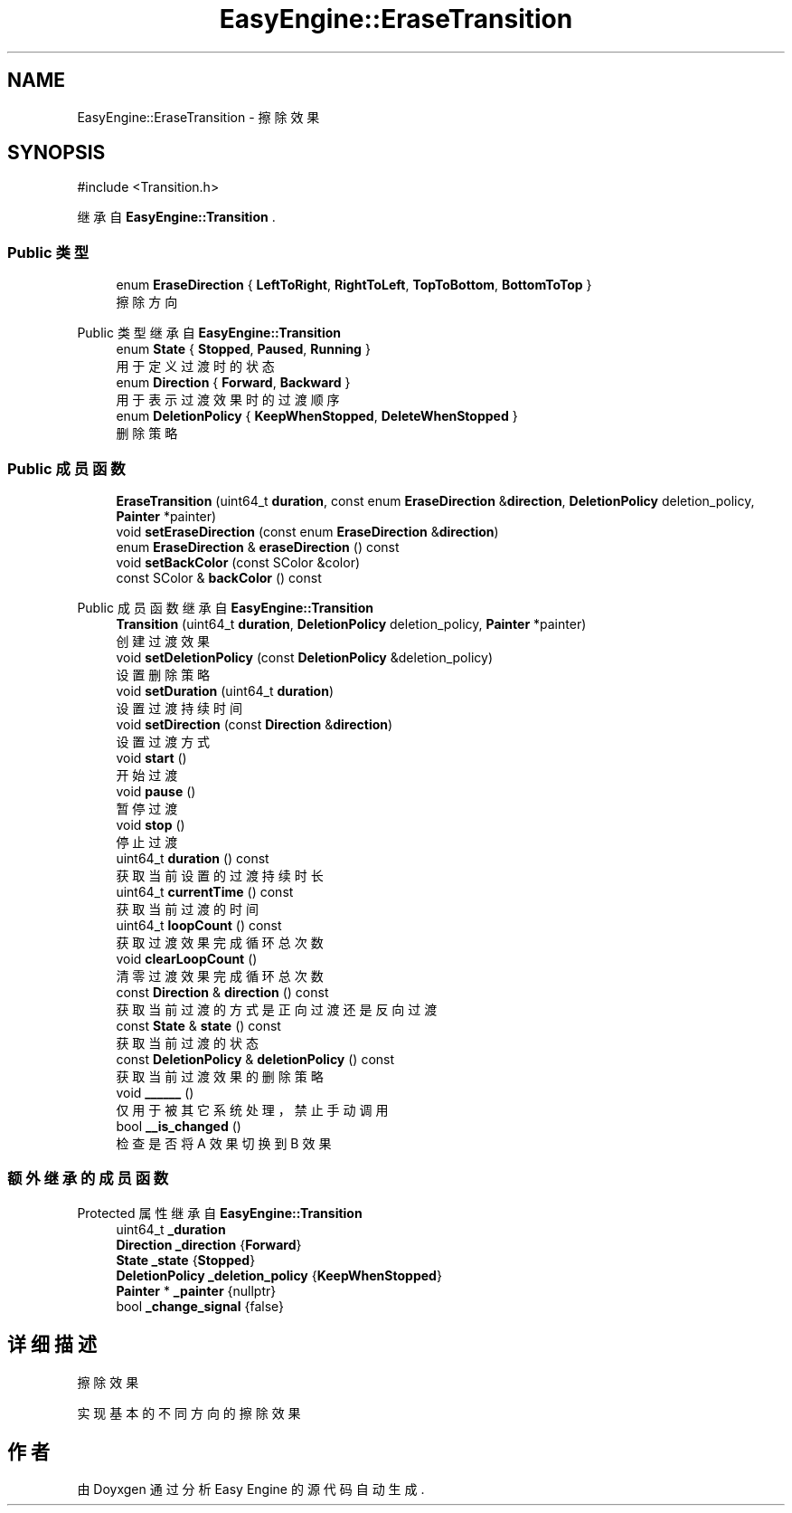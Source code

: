 .TH "EasyEngine::EraseTransition" 3 "Version 1.0.1-beta" "Easy Engine" \" -*- nroff -*-
.ad l
.nh
.SH NAME
EasyEngine::EraseTransition \- 擦除效果  

.SH SYNOPSIS
.br
.PP
.PP
\fR#include <Transition\&.h>\fP
.PP
继承自 \fBEasyEngine::Transition\fP \&.
.SS "Public 类型"

.in +1c
.ti -1c
.RI "enum \fBEraseDirection\fP { \fBLeftToRight\fP, \fBRightToLeft\fP, \fBTopToBottom\fP, \fBBottomToTop\fP }"
.br
.RI "擦除方向 "
.in -1c

Public 类型 继承自 \fBEasyEngine::Transition\fP
.in +1c
.ti -1c
.RI "enum \fBState\fP { \fBStopped\fP, \fBPaused\fP, \fBRunning\fP }"
.br
.RI "用于定义过渡时的状态 "
.ti -1c
.RI "enum \fBDirection\fP { \fBForward\fP, \fBBackward\fP }"
.br
.RI "用于表示过渡效果时的过渡顺序 "
.ti -1c
.RI "enum \fBDeletionPolicy\fP { \fBKeepWhenStopped\fP, \fBDeleteWhenStopped\fP }"
.br
.RI "删除策略 "
.in -1c
.SS "Public 成员函数"

.in +1c
.ti -1c
.RI "\fBEraseTransition\fP (uint64_t \fBduration\fP, const enum \fBEraseDirection\fP &\fBdirection\fP, \fBDeletionPolicy\fP deletion_policy, \fBPainter\fP *painter)"
.br
.ti -1c
.RI "void \fBsetEraseDirection\fP (const enum \fBEraseDirection\fP &\fBdirection\fP)"
.br
.ti -1c
.RI "enum \fBEraseDirection\fP & \fBeraseDirection\fP () const"
.br
.ti -1c
.RI "void \fBsetBackColor\fP (const SColor &color)"
.br
.ti -1c
.RI "const SColor & \fBbackColor\fP () const"
.br
.in -1c

Public 成员函数 继承自 \fBEasyEngine::Transition\fP
.in +1c
.ti -1c
.RI "\fBTransition\fP (uint64_t \fBduration\fP, \fBDeletionPolicy\fP deletion_policy, \fBPainter\fP *painter)"
.br
.RI "创建过渡效果 "
.ti -1c
.RI "void \fBsetDeletionPolicy\fP (const \fBDeletionPolicy\fP &deletion_policy)"
.br
.RI "设置删除策略 "
.ti -1c
.RI "void \fBsetDuration\fP (uint64_t \fBduration\fP)"
.br
.RI "设置过渡持续时间 "
.ti -1c
.RI "void \fBsetDirection\fP (const \fBDirection\fP &\fBdirection\fP)"
.br
.RI "设置过渡方式 "
.ti -1c
.RI "void \fBstart\fP ()"
.br
.RI "开始过渡 "
.ti -1c
.RI "void \fBpause\fP ()"
.br
.RI "暂停过渡 "
.ti -1c
.RI "void \fBstop\fP ()"
.br
.RI "停止过渡 "
.ti -1c
.RI "uint64_t \fBduration\fP () const"
.br
.RI "获取当前设置的过渡持续时长 "
.ti -1c
.RI "uint64_t \fBcurrentTime\fP () const"
.br
.RI "获取当前过渡的时间 "
.ti -1c
.RI "uint64_t \fBloopCount\fP () const"
.br
.RI "获取过渡效果完成循环总次数 "
.ti -1c
.RI "void \fBclearLoopCount\fP ()"
.br
.RI "清零过渡效果完成循环总次数 "
.ti -1c
.RI "const \fBDirection\fP & \fBdirection\fP () const"
.br
.RI "获取当前过渡的方式是正向过渡还是反向过渡 "
.ti -1c
.RI "const \fBState\fP & \fBstate\fP () const"
.br
.RI "获取当前过渡的状态 "
.ti -1c
.RI "const \fBDeletionPolicy\fP & \fBdeletionPolicy\fP () const"
.br
.RI "获取当前过渡效果的删除策略 "
.ti -1c
.RI "void \fB______\fP ()"
.br
.RI "仅用于被其它系统处理，禁止手动调用 "
.ti -1c
.RI "bool \fB__is_changed\fP ()"
.br
.RI "检查是否将 A 效果切换到 B 效果 "
.in -1c
.SS "额外继承的成员函数"


Protected 属性 继承自 \fBEasyEngine::Transition\fP
.in +1c
.ti -1c
.RI "uint64_t \fB_duration\fP"
.br
.ti -1c
.RI "\fBDirection\fP \fB_direction\fP {\fBForward\fP}"
.br
.ti -1c
.RI "\fBState\fP \fB_state\fP {\fBStopped\fP}"
.br
.ti -1c
.RI "\fBDeletionPolicy\fP \fB_deletion_policy\fP {\fBKeepWhenStopped\fP}"
.br
.ti -1c
.RI "\fBPainter\fP * \fB_painter\fP {nullptr}"
.br
.ti -1c
.RI "bool \fB_change_signal\fP {false}"
.br
.in -1c
.SH "详细描述"
.PP 
擦除效果 

实现基本的不同方向的擦除效果 

.SH "作者"
.PP 
由 Doyxgen 通过分析 Easy Engine 的 源代码自动生成\&.
